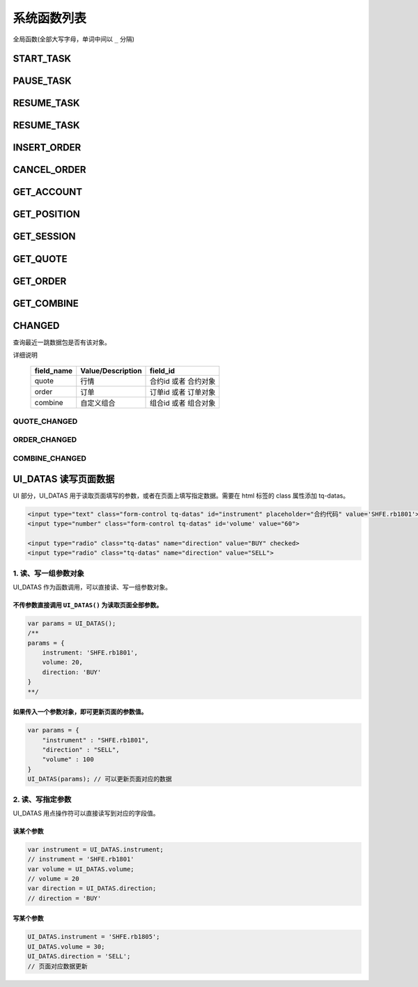 .. _functions:

==============================
系统函数列表
==============================


全局函数(全部大写字母，单词中间以 ``_`` 分隔)

START_TASK
------------------------------

PAUSE_TASK
------------------------------

RESUME_TASK
------------------------------

RESUME_TASK
------------------------------

INSERT_ORDER
------------------------------

CANCEL_ORDER
------------------------------

GET_ACCOUNT
------------------------------

GET_POSITION
------------------------------

GET_SESSION
------------------------------

GET_QUOTE
------------------------------

GET_ORDER
------------------------------

GET_COMBINE
------------------------------


CHANGED
--------------------------------------------------
查询最近一跳数据包是否有该对象。

.. js:function:: CHANGED(field_name, field_id)

    :param string field_name: 对象字段名, 内容见下表 type
    :param field_id: 对象字段唯一标识，object 或者 id
    :returns: true or false.

详细说明

    =========== ================= ===================
    field_name  Value/Description field_id
    =========== ================= ===================
    quote       行情               合约id 或者 合约对象
    order       订单               订单id 或者 订单对象
    combine     自定义组合          组合id 或者 组合对象
    =========== ================= ===================

QUOTE_CHANGED
~~~~~~~~~~~~~~~~~~~~~~~~~~~~~~~~~~~~~~~~~~~~~~~~~~
.. js:function:: QUOTE_CHANGED(id)

   查询最近一跳数据包是否有某个合约的行情。

   :param id: 合约id 或者 合约对象
   :returns: true or false.

ORDER_CHANGED
~~~~~~~~~~~~~~~~~~~~~~~~~~~~~~~~~~~~~~~~~~~~~~~~~~ 
.. js:function:: ORDER_CHANGED(id)

   查询最近一跳数据包是否有某个订单。

   :param id: 订单id 或者 订单对象
   :returns: true or false.       

COMBINE_CHANGED
~~~~~~~~~~~~~~~~~~~~~~~~~~~~~~~~~~~~~~~~~~~~~~~~~~
.. js:function:: COMBINE_CHANGED(id)

   查询最近一跳数据包是否有某个自定义组合。

   :param id: 自定义组合id 或者 组合对象
   :returns: true or false.       

UI_DATAS 读写页面数据
---------------------------------------------------

UI 部分，UI_DATAS 用于读取页面填写的参数，或者在页面上填写指定数据。需要在 html 标签的 class 属性添加 tq-datas。

.. code-block:: html

    <input type="text" class="form-control tq-datas" id="instrument" placeholder="合约代码" value='SHFE.rb1801'>
    <input type="number" class="form-control tq-datas" id='volume' value="60">

    <input type="radio" class="tq-datas" name="direction" value="BUY" checked>
    <input type="radio" class="tq-datas" name="direction" value="SELL">

1. 读、写一组参数对象
~~~~~~~~~~~~~~~~~~~~~~~~~~~~~~~~~~~~~~~~~~~~~~~~~~

UI_DATAS 作为函数调用，可以直接读、写一组参数对象。

不传参数直接调用 ``UI_DATAS()`` 为读取页面全部参数。
==================================================

.. code-block:: javascript

    var params = UI_DATAS();
    /** 
    params = {
        instrument: 'SHFE.rb1801',
        volume: 20,
        direction: 'BUY'
    }
    **/

如果传入一个参数对象，即可更新页面的参数值。
==================================================

.. code-block:: javascript

    var params = { 
        "instrument" : "SHFE.rb1801",
        "direction" : "SELL",
        "volume" : 100
    }
    UI_DATAS(params); // 可以更新页面对应的数据

2. 读、写指定参数
~~~~~~~~~~~~~~~~~~~~~~~~~~~~~~~~~~~~~~~~~~~~~~~~~~

UI_DATAS 用点操作符可以直接读写到对应的字段值。

读某个参数
==================================================

.. code-block:: javascript

    var instrument = UI_DATAS.instrument;
    // instrument = 'SHFE.rb1801'
    var volume = UI_DATAS.volume;
    // volume = 20
    var direction = UI_DATAS.direction;
    // direction = 'BUY'

写某个参数
==================================================

.. code-block:: javascript

    UI_DATAS.instrument = 'SHFE.rb1805';
    UI_DATAS.volume = 30;
    UI_DATAS.direction = 'SELL';
    // 页面对应数据更新
    